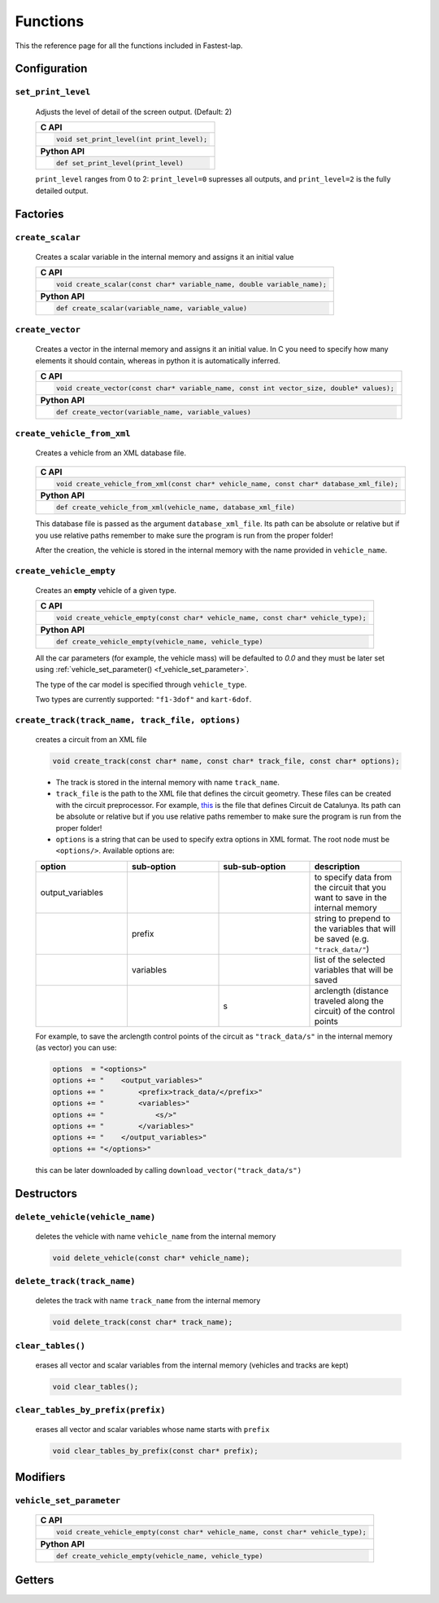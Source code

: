 Functions
=========

This the reference page for all the functions included in Fastest-lap.


Configuration
-----------------------

``set_print_level``
^^^^^^^^^^^^^^^^^^^^^^^^^^^^^^^^

    Adjusts the level of detail of the screen output. (Default: 2)
    
    .. _f_set_print_level:
      
    +------------------------------------------------------------------------+
    | **C API**                                                              |
    +------------------------------------------------------------------------+
    | .. code-block:: c                                                      |
    |                                                                        |
    |   void set_print_level(int print_level);                               |
    +------------------------------------------------------------------------+
    | **Python API**                                                         |
    +------------------------------------------------------------------------+
    | .. code-block:: Python                                                 |
    |                                                                        |
    |   def set_print_level(print_level)                                     |
    +------------------------------------------------------------------------+

    ``print_level`` ranges from 0 to 2: ``print_level=0`` supresses all outputs, and ``print_level=2`` is the fully detailed output.


Factories
-----------------

``create_scalar``
^^^^^^^^^^^^^^^^^

    Creates a scalar variable in the internal memory and assigns it an initial value

    .. _f_create_scalar:

    +------------------------------------------------------------------------+
    | **C API**                                                              |
    +------------------------------------------------------------------------+
    | .. code-block:: c                                                      |
    |                                                                        |
    |   void create_scalar(const char* variable_name, double variable_name); |
    +------------------------------------------------------------------------+
    | **Python API**                                                         |
    +------------------------------------------------------------------------+
    | .. code-block:: Python                                                 |
    |                                                                        |
    |   def create_scalar(variable_name, variable_value)                     |
    +------------------------------------------------------------------------+
                                        
    
``create_vector``
^^^^^^^^^^^^^^^^^^^^^^^^^^^^^^^^^^^^^^^^^^^^^^^^^^^^^^^^^^^^^

    Creates a vector in the internal memory and assigns it an initial value.
    In C you need to specify how many elements it should contain, whereas in python it is automatically inferred.

    .. _f_create_vector:

    +-----------------------------------------------------------------------------------------+
    | **C API**                                                                               |
    +-----------------------------------------------------------------------------------------+
    | .. code-block:: c                                                                       |
    |                                                                                         |
    |   void create_vector(const char* variable_name, const int vector_size, double* values); |
    +-----------------------------------------------------------------------------------------+
    | **Python API**                                                                          |
    +-----------------------------------------------------------------------------------------+
    | .. code-block:: Python                                                                  |
    |                                                                                         |
    |   def create_vector(variable_name, variable_values)                                     |
    +-----------------------------------------------------------------------------------------+


``create_vehicle_from_xml``
^^^^^^^^^^^^^^^^^^^^^^^^^^^^^^^^^^^^^^^^^^^^^^^^^^^^^^^^^^^^^

    Creates a vehicle from an XML database file.

	.. _f_create_vehicle_from_xml:

    +-----------------------------------------------------------------------------------------+
    | **C API**                                                                               |
    +-----------------------------------------------------------------------------------------+
    | .. code-block:: c                                                                       |
    |                                                                                         |
    |   void create_vehicle_from_xml(const char* vehicle_name, const char* database_xml_file);|
    +-----------------------------------------------------------------------------------------+
    | **Python API**                                                                          |
    +-----------------------------------------------------------------------------------------+
    | .. code-block:: Python                                                                  |
    |                                                                                         |
    |   def create_vehicle_from_xml(vehicle_name, database_xml_file)                          |
    +-----------------------------------------------------------------------------------------+

    This database file is passed as the argument ``database_xml_file``. Its path can be absolute or relative but if you use relative paths remember to make sure the program is run from the proper folder!
    
    After the creation, the vehicle is stored in the internal memory with the name provided in ``vehicle_name``.
    
    
``create_vehicle_empty``
^^^^^^^^^^^^^^^^^^^^^^^^^^^^^^^^^^^^^^^^^^^^^^^^^^^^^^^^^^^^^

    Creates an **empty** vehicle of a given type.

    .. _f_create_vehicle_empty:

    +-----------------------------------------------------------------------------------------+
    | **C API**                                                                               |
    +-----------------------------------------------------------------------------------------+
    | .. code-block:: c                                                                       |
    |                                                                                         |
    |   void create_vehicle_empty(const char* vehicle_name, const char* vehicle_type);        |
    +-----------------------------------------------------------------------------------------+
    | **Python API**                                                                          |
    +-----------------------------------------------------------------------------------------+
    | .. code-block:: Python                                                                  |
    |                                                                                         |
    |   def create_vehicle_empty(vehicle_name, vehicle_type)                                  |
    +-----------------------------------------------------------------------------------------+

    All the car parameters (for example, the vehicle mass) will be defaulted to `0.0` and they must be later set using :ref:`vehicle_set_parameter() <f_vehicle_set_parameter>`.
    
    The type of the car model is specified through ``vehicle_type``.
    
    Two types are currently supported: ``"f1-3dof"`` and ``kart-6dof``.

``create_track(track_name, track_file, options)``
^^^^^^^^^^^^^^^^^^^^^^^^^^^^^^^^^^^^^^^^^^^^^^^^^^^^^^^^^^^^^
   
	creates a circuit from an XML file

	.. _f_create_track:

	.. code-block:: C

    		void create_track(const char* name, const char* track_file, const char* options);


	- The track is stored in the internal memory with name ``track_name``.
	- ``track_file`` is the path to the XML file that defines the circuit geometry. These files can be created with the circuit preprocessor. For example, `this <https://github.com/juanmanzanero/fastest-lap/blob/main/database/tracks/catalunya_2022/catalunya_2022_adapted.xml>`_ is the file that defines Circuit de Catalunya. Its path can be absolute or relative but if you use relative paths remember to make sure the program is run from the proper folder! 
	- ``options`` is a string that can be used to specify extra options in XML format. The root node must be ``<options/>``. Available options are:

	.. list-table::
   		:widths: 25 25 25 25 
   		:header-rows: 1

		* - option
		  - sub-option 
		  - sub-sub-option
		  - description
		* - output_variables
		  - 
		  - 
		  - to specify data from the circuit that you want to save in the internal memory
		* -                 
		  - prefix
		  - 
		  - string to prepend to the variables that will be saved (e.g. ``"track_data/"``)
		* -                 
		  - variables
		  - 
		  - list of the selected variables that will be saved 
		* -                 
		  -          
		  - s
		  - arclength (distance traveled along the circuit) of the control points

	For example, to save the arclength control points of the circuit as ``"track_data/s"`` in the internal memory (as vector) you can use: 

	.. code-block:: python

		options  = "<options>"
		options += "    <output_variables>"
		options += "        <prefix>track_data/</prefix>"        
		options += "        <variables>"
		options += "            <s/>"   
		options += "        </variables>"
		options += "    </output_variables>"
		options += "</options>"


	this can be later downloaded by calling ``download_vector("track_data/s")``



Destructors
-----------

``delete_vehicle(vehicle_name)``
^^^^^^^^^^^^^^^^^^^^^^^^^^^^^^^^^^^^^^^^^^^^^^^^^^^^^^^^^^^^^
	
	deletes the vehicle with name ``vehicle_name`` from the internal memory

	.. _f_delete_vehicle:

	.. code-block:: C

		void delete_vehicle(const char* vehicle_name);

``delete_track(track_name)``
^^^^^^^^^^^^^^^^^^^^^^^^^^^^^^^^^^^^^^^^^^^^^^^^^^^^^^^^^^^^^
	
	deletes the track with name ``track_name`` from the internal memory

	.. _f_delete_track:

	.. code-block:: C

		void delete_track(const char* track_name);


``clear_tables()``
^^^^^^^^^^^^^^^^^^^^^^^^^^^^^^^^^^^^^^^^^^^^^^^^^^^^^^^^^^^^^
	
	erases all vector and scalar variables from the internal memory (vehicles and tracks are kept)

	.. _f_clear_tables:

	.. code-block:: C

		void clear_tables();



``clear_tables_by_prefix(prefix)``
^^^^^^^^^^^^^^^^^^^^^^^^^^^^^^^^^^^^^^^^^^^^^^^^^^^^^^^^^^^^^

	erases all vector and scalar variables whose name starts with ``prefix``
	
	.. _f_clear_tables_by_prefix:

	.. code-block:: C

		void clear_tables_by_prefix(const char* prefix);


Modifiers 
-------------

``vehicle_set_parameter``
^^^^^^^^^^^^^^^^^^^^^^^^^^^^^^^^^^^^^^^^^^^^^^^^^^^^^^^^^^^^^

    .. _f_vehicle_set_parameter:

    +-----------------------------------------------------------------------------------------+
    | **C API**                                                                               |
    +-----------------------------------------------------------------------------------------+
    | .. code-block:: c                                                                       |
    |                                                                                         |
    |   void create_vehicle_empty(const char* vehicle_name, const char* vehicle_type);        |
    +-----------------------------------------------------------------------------------------+
    | **Python API**                                                                          |
    +-----------------------------------------------------------------------------------------+
    | .. code-block:: Python                                                                  |
    |                                                                                         |
    |   def create_vehicle_empty(vehicle_name, vehicle_type)                                  |
    +-----------------------------------------------------------------------------------------+



Getters 
------------

